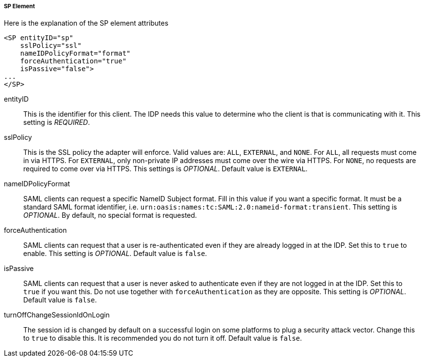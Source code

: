
===== SP Element

Here is the explanation of the SP element attributes 

[source,xml]
----

<SP entityID="sp"
    sslPolicy="ssl"
    nameIDPolicyFormat="format"
    forceAuthentication="true"
    isPassive="false">
...
</SP>
----
entityID::
  This is the identifier for this client.
  The IDP needs this value to determine who the client is that is communicating with it. This setting is _REQUIRED_.

sslPolicy::
  This is the SSL policy the adapter will enforce.
  Valid values are: `ALL`, `EXTERNAL`, and `NONE`.
  For `ALL`, all requests must come in via HTTPS.
  For `EXTERNAL`, only non-private IP addresses must come over the wire via HTTPS.
  For `NONE`, no requests are required to come over via HTTPS.
  This settings is _OPTIONAL_. Default value is `EXTERNAL`.

nameIDPolicyFormat::
  SAML clients can request a specific NameID Subject format.
  Fill in this value if you want a specific format.
  It must be a standard SAML format identifier, i.e. `urn:oasis:names:tc:SAML:2.0:nameid-format:transient`.
  This setting is _OPTIONAL_.
  By default, no special format is requested. 

forceAuthentication::
  SAML clients can request that a user is re-authenticated even if they are already logged in at the IDP.
  Set this to `true` to enable. This setting is _OPTIONAL_.
  Default value is `false`.

isPassive::
  SAML clients can request that a user is never asked to authenticate even if they are not logged in at the IDP.
  Set this to `true` if you want this.
  Do not use together with `forceAuthentication` as they are opposite. This setting is _OPTIONAL_.
  Default value is `false`.

turnOffChangeSessionIdOnLogin::
  The session id is changed by default on a successful login on some platforms to plug a security attack vector.
  Change this to `true` to disable this.  It is recommended you do not turn it off.
  Default value is `false`.

